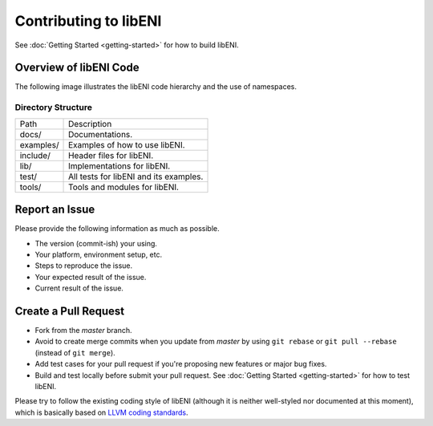 ======================
Contributing to libENI
======================

See :doc:`Getting Started <getting-started>` for how to build libENI.

Overview of libENI Code
-----------------------

The following image illustrates the libENI code hierarchy and the use of namespaces.

.. image:: diagrams/libeni.png

Directory Structure
```````````````````

============== =================================================
Path           Description
-------------- -------------------------------------------------
docs/          Documentations.
examples/      Examples of how to use libENI.
include/       Header files for libENI.
lib/           Implementations for libENI.
test/          All tests for libENI and its examples.
tools/         Tools and modules for libENI.
============== =================================================

Report an Issue
---------------

Please provide the following information as much as possible.

* The version (commit-ish) your using.
* Your platform, environment setup, etc.
* Steps to reproduce the issue.
* Your expected result of the issue.
* Current result of the issue.

Create a Pull Request
---------------------

* Fork from the `master` branch.
* Avoid to create merge commits when you update from `master` by using
  ``git rebase`` or ``git pull --rebase`` (instead of ``git merge``).
* Add test cases for your pull request if you're proposing new features or
  major bug fixes.
* Build and test locally before submit your pull request.
  See :doc:`Getting Started <getting-started>` for how to test libENI.

Please try to follow the existing coding style of libENI (although it is neither
well-styled nor documented at this moment), which is basically based on
`LLVM coding standards <https://llvm.org/docs/CodingStandards.html>`_.

